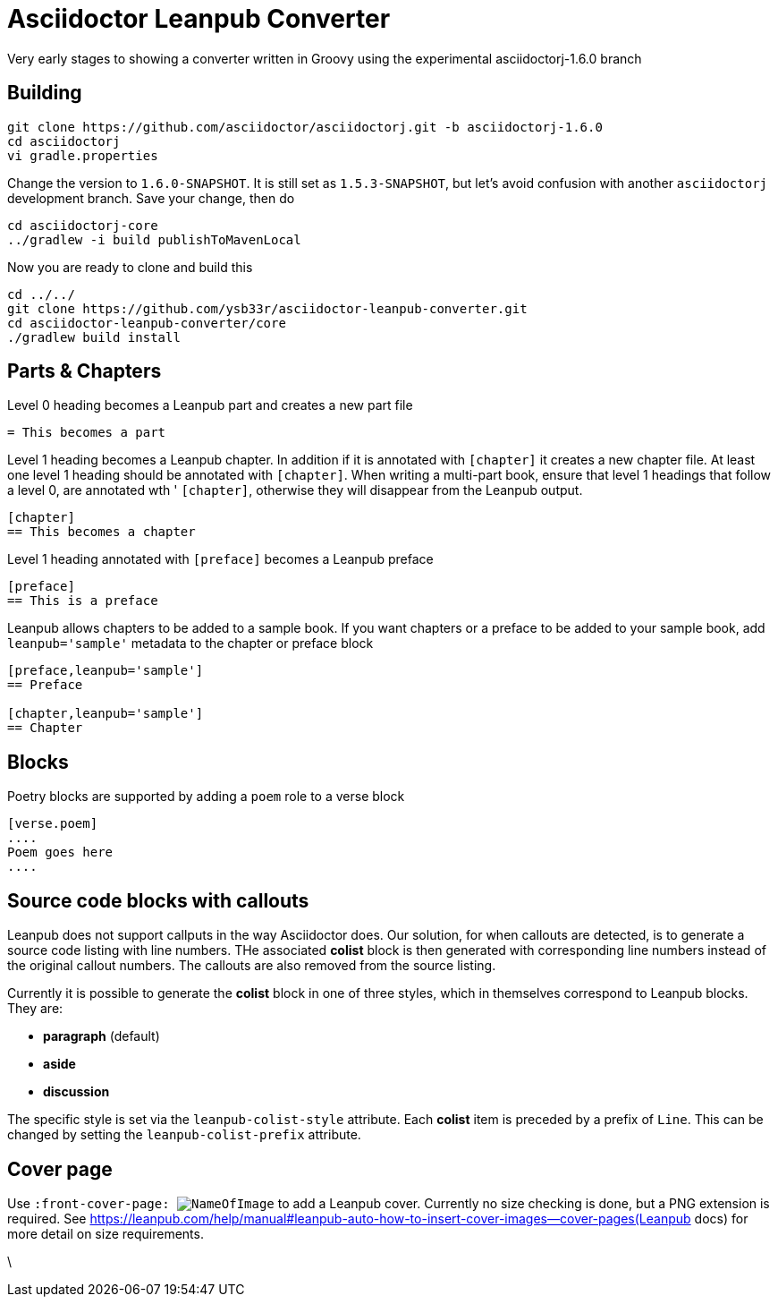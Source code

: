 = Asciidoctor Leanpub Converter

Very early stages to showing a converter written in Groovy using the experimental
asciidoctorj-1.6.0 branch


== Building

```
git clone https://github.com/asciidoctor/asciidoctorj.git -b asciidoctorj-1.6.0
cd asciidoctorj
vi gradle.properties
```

Change the version to `1.6.0-SNAPSHOT`. It is still set as `1.5.3-SNAPSHOT`, but let's avoid confusion with another
`asciidoctorj` development branch. Save your change, then do

```
cd asciidoctorj-core
../gradlew -i build publishToMavenLocal
```

Now you are ready to clone and build this

```
cd ../../
git clone https://github.com/ysb33r/asciidoctor-leanpub-converter.git
cd asciidoctor-leanpub-converter/core
./gradlew build install
```

== Parts & Chapters

Level 0 heading becomes a Leanpub part and creates a new part file

```
= This becomes a part
```

Level 1 heading becomes a Leanpub chapter. In addition if it is annotated with `[chapter]` it creates a new chapter file.
At least one level 1 heading should be annotated with `[chapter]`.
When writing a multi-part book, ensure that level 1 headings that follow a level 0, are annotated wth '
`[chapter]`, otherwise they will disappear from the Leanpub output.


```
[chapter]
== This becomes a chapter
```

Level 1 heading annotated with `[preface]` becomes a Leanpub preface

```
[preface]
== This is a preface
```

Leanpub allows chapters to be added to a sample book. If you want chapters or a preface to be added to your sample book,
add `leanpub='sample'` metadata to the chapter or preface block

```
[preface,leanpub='sample']
== Preface

[chapter,leanpub='sample']
== Chapter
```
== Blocks

Poetry blocks are supported by adding a `poem` role to a verse block

```
[verse.poem]
....
Poem goes here
....
```

== Source code blocks with callouts

Leanpub does not support callputs in the way Asciidoctor does. Our solution, for when callouts are detected, is to
generate a source code listing with line numbers. THe associated *colist* block is then generated with corresponding
line numbers instead of the original callout numbers. The callouts are also removed from the source listing.

Currently it is possible to generate the *colist* block in one of three styles, which in themselves correspond to
Leanpub blocks. They are:

* *paragraph* (default)
* *aside*
* *discussion*

The specific style is set via the `leanpub-colist-style` attribute. Each *colist* item is preceded by a prefix of `Line`.
This can be changed by setting the `leanpub-colist-prefix` attribute.

== Cover page

Use `:front-cover-page: image:NameOfImage.png[]` to add a Leanpub cover. Currently no size checking is done, but a
PNG extension is required. See https://leanpub.com/help/manual#leanpub-auto-how-to-insert-cover-images--cover-pages(Leanpub docs)
for more detail on size requirements.

\
